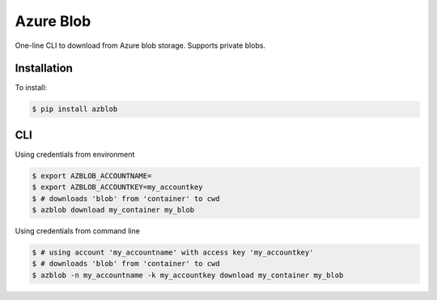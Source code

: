 Azure Blob
==========

.. image:: https://img.shields.io/badge/code%20style-black-000000.svg
 :target: https://github.com/ambv/black

One-line CLI to download from Azure blob storage. Supports private blobs.


Installation
------------

To install:

.. code-block:: bash

    $ pip install azblob

CLI
---

Using credentials from environment

.. code-block:: bash

    $ export AZBLOB_ACCOUNTNAME=
    $ export AZBLOB_ACCOUNTKEY=my_accountkey
    $ # downloads 'blob' from 'container' to cwd
    $ azblob download my_container my_blob


Using credentials from command line

.. code-block:: bash

    $ # using account 'my_accountname' with access key 'my_accountkey'
    $ # downloads 'blob' from 'container' to cwd
    $ azblob -n my_accountname -k my_accountkey download my_container my_blob
